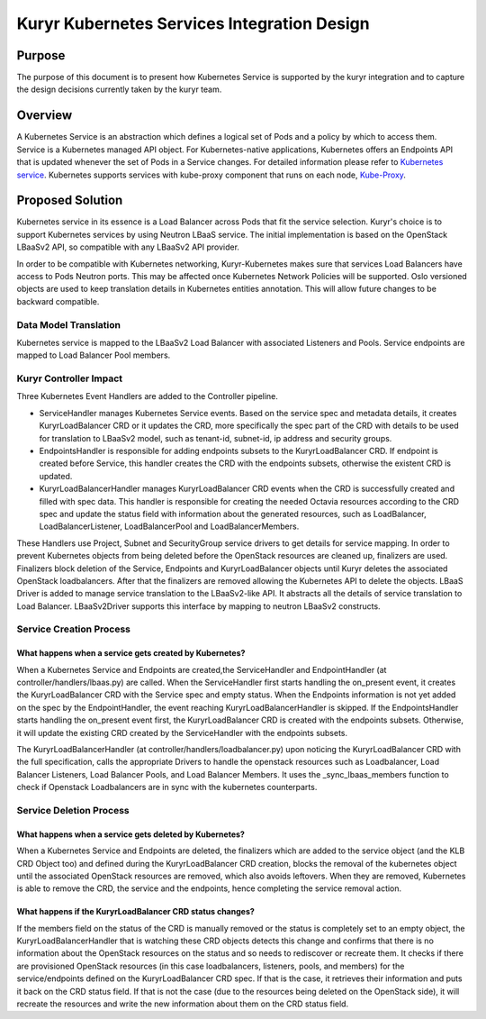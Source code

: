 ..
      This work is licensed under a Creative Commons Attribution 3.0 Unported
      License.

      http://creativecommons.org/licenses/by/3.0/legalcode

      Convention for heading levels in Neutron devref:
      =======  Heading 0 (reserved for the title in a document)
      -------  Heading 1
      ~~~~~~~  Heading 2
      +++++++  Heading 3
      '''''''  Heading 4
      (Avoid deeper levels because they do not render well.)

============================================
Kuryr Kubernetes Services Integration Design
============================================

Purpose
-------

The purpose of this document is to present how Kubernetes Service is supported
by the kuryr integration and to capture the design decisions currently taken
by the kuryr team.


Overview
--------

A Kubernetes Service is an abstraction which defines a logical set of Pods and
a policy by which to access them. Service is a Kubernetes managed API object.
For Kubernetes-native applications, Kubernetes offers an Endpoints API that is
updated whenever the set of Pods in a Service changes. For detailed information
please refer to `Kubernetes service`_. Kubernetes supports services with
kube-proxy component that runs on each node, `Kube-Proxy`_.


Proposed Solution
-----------------

Kubernetes service in its essence is a Load Balancer across Pods that fit the
service selection. Kuryr's choice is to support Kubernetes services by using
Neutron LBaaS service. The initial implementation is based on the OpenStack
LBaaSv2 API, so compatible with any LBaaSv2 API provider.

In order to be compatible with Kubernetes networking, Kuryr-Kubernetes makes
sure that services Load Balancers have access to Pods Neutron ports.  This may
be affected once Kubernetes Network Policies will be supported.  Oslo versioned
objects are used to keep translation details in Kubernetes entities annotation.
This will allow future changes to be backward compatible.


Data Model Translation
~~~~~~~~~~~~~~~~~~~~~~

Kubernetes service is mapped to the LBaaSv2 Load Balancer with associated
Listeners and Pools. Service endpoints are mapped to Load Balancer Pool
members.


Kuryr Controller Impact
~~~~~~~~~~~~~~~~~~~~~~~

Three Kubernetes Event Handlers are added to the Controller pipeline.

- ServiceHandler manages Kubernetes Service events.
  Based on the service spec and metadata details, it creates KuryrLoadBalancer
  CRD or it updates the CRD, more specifically the spec part of the CRD with
  details to be used for translation to LBaaSv2 model, such as tenant-id, subnet-id,
  ip address and security groups.
- EndpointsHandler is responsible for adding endpoints subsets to the KuryrLoadBalancer
  CRD. If endpoint is created before Service, this handler creates the CRD with the
  endpoints subsets, otherwise the existent CRD is updated.
- KuryrLoadBalancerHandler manages KuryrLoadBalancer CRD events when the CRD is
  successfully created and filled with spec data. This handler is responsible for
  creating the needed Octavia resources according to the CRD spec and update the status
  field with information about the generated resources, such as LoadBalancer,
  LoadBalancerListener, LoadBalancerPool and LoadBalancerMembers.

These Handlers use Project, Subnet and SecurityGroup service drivers to get
details for service mapping.
In order to prevent Kubernetes objects from being deleted before the OpenStack
resources are cleaned up, finalizers are used. Finalizers block deletion of the
Service, Endpoints and KuryrLoadBalancer objects until Kuryr deletes the associated
OpenStack loadbalancers. After that the finalizers are removed allowing the
Kubernetes API to delete the objects.
LBaaS Driver is added to manage service translation to the LBaaSv2-like API.
It abstracts all the details of service translation to Load Balancer.
LBaaSv2Driver supports this interface by mapping to neutron LBaaSv2 constructs.

Service Creation Process
~~~~~~~~~~~~~~~~~~~~~~~~
What happens when a service gets created by Kubernetes?
+++++++++++++++++++++++++++++++++++++++++++++++++++++++

When a Kubernetes Service and Endpoints are created,the ServiceHandler and
EndpointHandler (at controller/handlers/lbaas.py) are called. When the
ServiceHandler first starts handling the on_present event, it creates the
KuryrLoadBalancer CRD with the Service spec and empty status. When the Endpoints
information is not yet added on the spec by the EndpointHandler, the event reaching
KuryrLoadBalancerHandler is skipped. If the EndpointsHandler starts handling the
on_present event first, the KuryrLoadBalancer CRD is created with the endpoints subsets.
Otherwise, it will update the existing CRD created by the ServiceHandler with the
endpoints subsets.

The KuryrLoadBalancerHandler (at controller/handlers/loadbalancer.py) upon
noticing the KuryrLoadBalancer CRD with the full specification, calls the
appropriate Drivers to handle the openstack resources such as Loadbalancer,
Load Balancer Listeners, Load Balancer Pools, and Load Balancer Members.
It uses the _sync_lbaas_members function to check if Openstack
Loadbalancers are in sync with the kubernetes counterparts.


Service Deletion Process
~~~~~~~~~~~~~~~~~~~~~~~~
What happens when a service gets deleted by Kubernetes?
+++++++++++++++++++++++++++++++++++++++++++++++++++++++

When a Kubernetes Service and Endpoints are deleted, the finalizers which are
added to the service object (and the KLB CRD Object too) and defined during the
KuryrLoadBalancer CRD creation, blocks the removal of the kubernetes object until
the associated OpenStack resources are removed, which also avoids leftovers. When they
are removed, Kubernetes is able to remove the CRD, the service and the endpoints,
hence completing the service removal action.


What happens if the KuryrLoadBalancer CRD status changes?
+++++++++++++++++++++++++++++++++++++++++++++++++++++++++

If the members field on the status of the CRD is manually removed or the status is
completely set to an empty object, the KuryrLoadBalancerHandler that is watching these
CRD objects detects this change and confirms that there is no information about the
OpenStack resources on the status and so needs to rediscover or recreate them. It checks
if there are provisioned OpenStack resources (in this case loadbalancers, listeners, pools,
and members) for the service/endpoints defined on the KuryrLoadBalancer CRD spec. If that
is the case, it retrieves their information and puts it back on the CRD status field. If that
is not the case (due to the resources being deleted on the OpenStack side), it will recreate
the resources and write the new information about them on the CRD status field.

.. _Kubernetes service: http://kubernetes.io/docs/user-guide/services/
.. _Kube-Proxy: http://kubernetes.io/docs/admin/kube-proxy/
